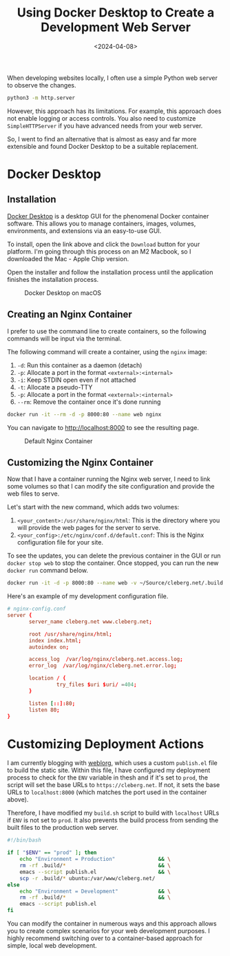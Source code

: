 #+date: <2024-04-08>
#+title: Using Docker Desktop to Create a Development Web Server
#+description: 


When developing websites locally, I often use a simple Python web server
to observe the changes.

#+begin_src sh
python3 -m http.server
#+end_src

However, this approach has its limitations. For example, this approach
does not enable logging or access controls. You also need to customize
=SimpleHTTPServer= if you have advanced needs from your web server.

So, I went to find an alternative that is almost as easy and far more
extensible and found Docker Desktop to be a suitable replacement.

* Docker Desktop

** Installation

[[https://www.docker.com/products/docker-desktop/][Docker Desktop]] is a
desktop GUI for the phenomenal Docker container software. This allows
you to manage containers, images, volumes, environments, and extensions
via an easy-to-use GUI.

To install, open the link above and click the =Download= button for your
platform. I'm going through this process on an M2 Macbook, so I
downloaded the Mac - Apple Chip version.

Open the installer and follow the installation process until the
application finishes the installation process.

#+caption: Docker Desktop on macOS
[[https://img.cleberg.net/blog/20240408-docker-local-web-server/docker-desktop.png]]

** Creating an Nginx Container

I prefer to use the command line to create containers, so the following
commands will be input via the terminal.

The following command will create a container, using the =nginx= image:

1. =-d=: Run this container as a daemon (detach)
2. =-p=: Allocate a port in the format =<external>:<internal>=
3. =-i=: Keep STDIN open even if not attached
4. =-t=: Allocate a pseudo-TTY
5. =-p=: Allocate a port in the format =<external>:<internal>=
6. =--rm=: Remove the container once it's done running

#+begin_src sh
docker run -it --rm -d -p 8000:80 --name web nginx
#+end_src

You can navigate to [[http://localhost:8000]] to see the resulting page.

#+caption: Default Nginx Container
[[https://img.cleberg.net/blog/20240408-docker-local-web-server/default-container.png]]

** Customizing the Nginx Container

Now that I have a container running the Nginx web server, I need to link
some volumes so that I can modify the site configuration and provide the
web files to serve.

Let's start with the new command, which adds two volumes:

1. =<your_content>:/usr/share/nginx/html=: This is the directory where
   you will provide the web pages for the server to serve.
2. =<your_config>:/etc/nginx/conf.d/default.conf=: This is the Nginx
   configuration file for your site.

To see the updates, you can delete the previous container in the GUI or
run =docker stop web= to stop the container. Once stopped, you can run
the new =docker run= command below.

#+begin_src sh
docker run -it -d -p 8000:80 --name web -v ~/Source/cleberg.net/.build:/usr/share/nginx/html -v ~/Source/cleberg.net/nginx-config.conf:/etc/nginx/conf.d/default.conf nginx
#+end_src

Here's an example of my development configuration file.

#+begin_src conf
# nginx-config.conf
server {
       server_name cleberg.net www.cleberg.net;

       root /usr/share/nginx/html;
       index index.html;
       autoindex on;

       access_log  /var/log/nginx/cleberg.net.access.log;
       error_log  /var/log/nginx/cleberg.net.error.log;

       location / {
                try_files $uri $uri/ =404;
       }

       listen [::]:80;
       listen 80;
}
#+end_src

[[https://img.cleberg.net/blog/20240408-docker-local-web-server/custom-container.png]]

* Customizing Deployment Actions

I am currently blogging with [[https://emacs.love/weblorg/][weblorg]],
which uses a custom =publish.el= file to build the static site. Within
this file, I have configured my deployment process to check for the
=ENV= variable in thesh and if it's set to =prod=, the script will set
the base URLs to =https://cleberg.net=. If not, it sets the base URLs to
=localhost:8000= (which matches the port used in the container above).

Therefore, I have modified my =build.sh= script to build with
=localhost= URLs if =ENV= is not set to =prod=. It also prevents the
build process from sending the built files to the production web server.

#+begin_src sh
#!/bin/bash

if [ "$ENV" == "prod" ]; then
    echo "Environment = Production"              && \
    rm -rf .build/*                              && \
    emacs --script publish.el                    && \
    scp -r .build/* ubuntu:/var/www/cleberg.net/
else
    echo "Environment = Development"             && \
    rm -rf .build/*                              && \
    emacs --script publish.el
fi
#+end_src

You can modify the container in numerous ways and this approach allows
you to create complex scenarios for your web development purposes. I
highly recommend switching over to a container-based approach for
simple, local web development.
